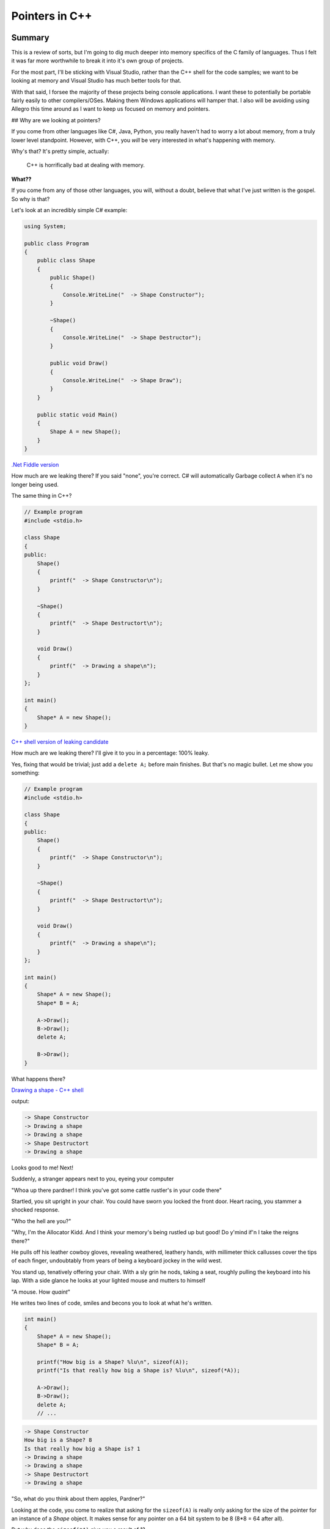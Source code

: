 Pointers in C++
***********************************************************************************************************************
Summary
=======================================================================================================================
This is a review of sorts, but I'm going to dig much deeper into memory specifics of the C family of languages. Thus I 
felt it was far more worthwhile to break it into it's own group of projects.

For the most part, I'll be sticking with Visual Studio, rather than the C++ shell for the code samples; we want to be 
looking at memory and Visual Studio has much better tools for that.

With that said, I forsee the majority of these projects being console applications. I want these to potentially be 
portable fairly easily to other compilers/OSes. Making them Windows applications will hamper that. I also will be 
avoiding using Allegro this time around as I want to keep us focused on memory and pointers.

## Why are we looking at pointers?

If you come from other languages like C#, Java, Python, you really haven't had to worry a lot about memory, from a truly 
lower level standpoint. However, with C++, you *will* be very interested in what's happening with memory.

Why's that? It's pretty simple, actually: 

    | C++ is horrifically bad at dealing with memory.

**What??**

If you come from any of those other languages, you will, without a doubt, believe that what I've just written is the 
gospel. So why is that?

Let's look at an incredibly simple C# example:

.. code-block:: C#

    using System;

    public class Program
    {
        public class Shape
        {
            public Shape()
            {
                Console.WriteLine("  -> Shape Constructor");
            }
            
            ~Shape()
            {
                Console.WriteLine("  -> Shape Destructor");
            }
            
            public void Draw()
            {
                Console.WriteLine("  -> Shape Draw");
            }
        }
        
        public static void Main()
        {
            Shape A = new Shape();
        }
    }

`.Net Fiddle version <https://dotnetfiddle.net/knmGE4>`_

How much are we leaking there? If you said "none", you're correct. C# will automatically Garbage collect ``A`` when 
it's no longer being used.

The same thing in C++?

.. code-block:: C++

    // Example program
    #include <stdio.h>

    class Shape
    {
    public:
        Shape()
        {
            printf("  -> Shape Constructor\n");
        }

        ~Shape()
        {
            printf("  -> Shape Destructort\n");
        }

        void Draw()
        {
            printf("  -> Drawing a shape\n");
        }
    };

    int main()
    {
        Shape* A = new Shape();
    }

`C++ shell version of leaking candidate <cpp.sh/7nyr>`_

How much are we leaking there? I'll give it to you in a percentage: 100% leaky.

Yes, fixing that would be trivial; just add a ``delete A;`` before main finishes. But that's no magic bullet. Let me 
show you something:

.. code-block:: C++

    // Example program
    #include <stdio.h>

    class Shape
    {
    public:
        Shape()
        {
            printf("  -> Shape Constructor\n");
        }

        ~Shape()
        {
            printf("  -> Shape Destructort\n");
        }

        void Draw()
        {
            printf("  -> Drawing a shape\n");
        }
    };

    int main()
    {
        Shape* A = new Shape();
        Shape* B = A;
        
        A->Draw();
        B->Draw();
        delete A;
        
        B->Draw();
    }

What happens there?

`Drawing a shape - C++ shell <cpp.sh/7womq>`_

output:

.. code-block:: doscon

    -> Shape Constructor
    -> Drawing a shape
    -> Drawing a shape
    -> Shape Destructort
    -> Drawing a shape

Looks good to me! Next!

Suddenly, a stranger appears next to you, eyeing your computer

"Whoa up there pardner! I think you've got some cattle rustler's in your code there"

Startled, you sit upright in your chair. You could have sworn you locked the front door. Heart racing, you stammer a 
shocked response.

"Who the hell are you?"

"Why, I'm the Allocator Kidd. And I think your memory's being rustled up but good! Do y'mind if'n I take the reigns 
there?"

He pulls off his leather cowboy gloves, revealing weathered, leathery hands, with millimeter thick callusses cover the
tips of each finger, undoubtably from years of being a keyboard jockey in the wild west.

You stand up, tenatively offering your chair. With a sly grin he nods, taking a seat, roughly pulling the keyboard 
into his lap. With a side glance he looks at your lighted mouse and mutters to himself

"A mouse. How *quaint*"

He writes two lines of code, smiles and becons you to look at what he's written.

.. code-block:: C++

    int main()
    {
        Shape* A = new Shape();
        Shape* B = A;
    
        printf("How big is a Shape? %lu\n", sizeof(A));
        printf("Is that really how big a Shape is? %lu\n", sizeof(*A));
        
        A->Draw();
        B->Draw();
        delete A;
        // ...

.. code-block:: doscon

    -> Shape Constructor
    How big is a Shape? 8
    Is that really how big a Shape is? 1
    -> Drawing a shape
    -> Drawing a shape
    -> Shape Destructort
    -> Drawing a shape

"So, what do you think about them apples, Pardner?"

Looking at the code, you come to realize that asking for the ``sizeof(A)`` is really only asking for the size of the 
pointer for an instance of a `Shape` object. It makes sense for any pointer on a 64 bit system to be 8 
(8*8 = 64 after all).

But why does the ``sizeof(*A)`` give you a result of 1?

Well, first off, remember that the use of the ``*`` symbole acts as a 'de-reference' operation. It essentially takes a 
pointer and returns the contents at that location, according to the type of the object it's a pointer of. So it's 
saying that the class ``Shape`` is only ... one byte big?

Is that the case?  You motion to the Data Cowboy to vacate the chair so you can add the following to the code:

.. code-block:: C++

    printf("How big is a Shape? %lu\n", sizeof(A));
    printf("Is that really how big a Shape is? %lu\n", sizeof(*A));
    printf("So what is the size of a Shape, really? %lu\n", sizeof(Shape));

And the results?

.. code-block:: doscon

    -> Shape Constructor
    How big is a Shape? 8
    Is that really how big a Shape is? 1
    So what is the size of a Shape, really? 1
    -> Drawing a shape
    -> Drawing a shape
    -> Shape Destructort
    -> Drawing a shape

But that can't be right! How can a class only be one byte big.

Our Digital Cowpoke sees the look of consternation on your face, motions to the keyboard and begins to type as you move
to the side. He adds a bit of code to the bottom of the ``Shape`` class and and re-runs the code

.. code-block:: C++

    // thar's code above here
        void Draw()
        {
            printf("  -> Drawing a shape with text: [%s]\n", value);
        }

        char value[256];
    };

    int main()
    {
        Shape* A = new Shape();
        Shape* B = A;
        strcpy(A->value, "Here is some text");
        printf("How big is a Shape? %lu\n", sizeof(A));
        printf("Is that really how big a Shape is? %lu\n", sizeof(*A));
        printf("So what is the size of a Shape, really? %lu\n", sizeof(Shape));
        
        A->Draw();
        B->Draw();
        
        delete A;
        memset(A, 0, sizeof(Shape));  // Mimicing someone else re-using the memory that was just freed
        
        B->Draw();
    }

.. code-block:: doscon

    -> Shape Constructor
    How big is a Shape? 8
    Is that really how big a Shape is? 256
    So what is the size of a Shape, really? 256
    -> Drawing a shape with text: [Here is some text]
    -> Drawing a shape with text: [Here is some text]
    -> Shape Destructort
    -> Drawing a shape with text: []

`Big Tex's code: <cpp.sh/6vp72>`_

The class had no data.

**THE CLASS HAD NO DATA.**

Now that it has data, we get a size that looks sane. But that doesn't explain why
``sizeof`` gave us a value of 1 when there was no data present.

Hopalong Hacker can see where you're going, as he's been there before. He cracks open
your browser and feverently types in a URL he's had memorized long before you could
hold a mouse.

`In Memory of Bjarne <http://www.stroustrup.com/bs_faq2.html#sizeof-empty>`_

Why is the size of an empty class not zero?
-----------------------------------------------------------------------------------------------------------------------

    | To ensure that the addresses of two different objects will be different. For the same reason, ``new`` always 
      returns pointers to distinct objects.

With that, the Marlborough Man-Of-Code tips his hat to you and disappears in a puff of AND-logic.

But there's still something off with this code.  Look at the results of calling the ``Draw`` method.

The problem is this: We don't have a complex enough codebase.

Let's talk about the logic of the codebase first:

    - We allocate instances of ``Shape`` called ``A`` and assign the pointer ``A`` to ``B``.

        - This just dupicates the pointer; they just point to the same memory block.

    - We delete ``A``
    - We then try to access ``B`` by calling the ``Draw`` method. And it works

It'll work because we haven't had the chance for another heap allocation to reclaim that block of memory. But here's 
the kicker: Because we originally had a class with no data, *IT WOULDN'T MATTER!*

Wait ... why wouldn't it matter? We deleted the instance of the object. If we somehow managed to reclaim that block 
of memory for something else ... wouldn't that be an issue?

The answer is, how could it? Remember when we measured the size of the class, it was *effectively* zero? That's 
because we only measure fields in a class when allocating memory. The previous example should have proven that to 
you, where we allocated a character array 256 bytes long and we ended up seeing that the size of ``Shape`` was, in 
fact, 256 bytes.

But that makes no senes! The code has to live with the object instance, right? We create an instance of an object 
and it creates an instance of the code and data. Right?

Let me ask you a question - does the code change between instances of the same class? I mean, the data does, totally. 
But *does the code actually change*?

No, it doesn't.

And then, the answer is clear ... Data and Code do **not** live at the same spot in memory.

Here's something to chew on: `Anatomy of a program in memory <http://duartes.org/gustavo/blog/post/anatomy-of-a-program-in-memory/>`_

I really love that article. It's one of the better written pieces on the layout of a program in memory. It doesn't 
answer all the questions, but it's a great start.

All your code lives in what's called the "Text Segment" of your application's process memory. The data for your class 
(everything that isn't a function) lives on the Heap. So how does your class access that data? Well, the compiler 
understands that there is data associated with each class and injects into your code a ``this`` keyword whenever it 
accesses a class property.

Remember this bit of code?

.. code-block:: C++

    void Draw()
    {
        printf("  -> Drawing a shape with text: [%s]\n", value);
    }

That's in the ``Shape`` class. Well, the compiler is actually doing (no pun intended) this:

.. code-block:: C++

    void Draw()
    {
        printf("  -> Drawing a shape with text: [%s]\n", this->value);
    }

`Don't believe me? Here you go <cpp.sh/7tzyj>`_

Are we to the point yet where you think memory handling in C++ is horrific yet?

OK, so it's not actually horrific. You have a tremendous amount of control over memory in C++. But it's not something 
trivial you can ignore. Understanding what's going on with memory is incredibly important to writing good/fast/bugfree code.

More stuff to watch out for.
=======================================================================================================================
Oh, we are not done yet. Not by a long shot.

In the previous example, let me ask you a question:

"Who owns the instance of shape ``A``?"

I mean, consider this, from the last example:

.. code-block:: C++

    int main()
    {
        Shape* A = new Shape();
        Shape* B = A;
        strcpy(A->value, "Here is some text");

What happens when we assign ``A`` to ``B``? In languages like C#, what the 'thing' that ``A`` points to has an 
internal reference count and it increments that when the assignment happens. And that count gets decremented when 
``A`` or ``B`` get set to null/set to something else/half a dozen other reasons.

But what about C++?

By default, C++ has no concept of ownership. Or reference counting. Unless you add it yourself. But I'm getting way, 
way ahead of myself. (To be fair, the newest C++ standards adds 'smart pointers' that do this and are considered part 
of "modern C++". But that's a topic for later.)

At this point, consider that you have to be dilligent of where/how you allocate/assign pointers.

Class layout in memory
=======================================================================================================================
What do we know about classes so far?

 - The logic (methods) for clases live in the 'text' memory block for a program.
 - Data (properties) for classes live either in the Heap or Stack space for a program.
 - Classes without any properties have zero byte sizes, but they actually report back a non-zero size (usually but not 
   guaranteed to be 1) when you query their size.
 - Classes, via 'hidden compiler magic' have an additional `this` keyword, which maps to the address of the classes instance.

Here's a great breakdown of the ``this`` keyword on `cppreference.com <http://en.cppreference.com/w/cpp/language/this>`_

So, what happens when we start to consider polymorphism in C++? For example, going back to our ``Shape``, ``Circle`` 
and ``Rectangle`` classes from Review05? Let's bring them on over and try them out!  I'll be removing the Allegro
references so that this is just a console application.

Now let's see what we get when we start mucking around with our ``Shape`` class again. Currently our ``Shape`` class 
only has an integer in it, but the class is 4 bytes large. Let's put it back having just a ``Point2D`` as it's sole 
property:

.. code-block:: C++

    class ShapeWithPoint
    {
    public:
        ShapeWithPoint();
        ~ShapeWithPoint();

        void Draw();

        Point2D mCenter;
    };

I'll add some ``printf`` code back into main:

`printf("What's the size of a ShapeWithPoint? %lu\n", sizeof(ShapeWithPoint));`

and our result:

.. code-block:: doscon

    What's the size of a ShapeWithPoint? 8

That makes sense, ``Point2D`` has two floats (4 bytes each).

Now, what happens if we make one of the classes virtual?

.. code-block:: C++

    class ShapeWithVirtual
    {
    public:
        ShapeWithVirtual();
        virtual ~ShapeWithVirtual();

        void Draw();

        int value;
    };

All we're doing is making the destructor virtual. It allows derived classes to be delted by deleting a reference to the
base class. We'll talk a bit about that later. However, we're talking about class sizes. So, what do we get now?

.. code-block:: doscon

    What's the size of a ShapeWithVirtual? 16

Wait wait wait. We didn't add any new data to the class! why is it bigger? Why is it 8 bytes bigger? Let's try 
something - in your code for both ``ShapeWithPoint`` and ``ShapeWithVirtual`` replace the ``Point2D mCenter;`` with a 
``int value;``.

The results are ...

.. code-block:: doscon

    What's the size of a ShapeWithPoint? 4
    What's the size of a ShapeWithVirtual? 16

What you're seeing is the effect of the V-Table in a class. Going by the 'rule of "the 'largest data type in the class'
 alignment" we see that we are on 8 byte alignments. Play around with that a bit, if you want to be convinced. Or, if 
 you want to be 100% sure, just use `#pragma pack(1)` like so:

.. code-block:: C++

    #pragma pack(push)
    #pragma pack(1)
    class ShapeWithPoint
    {
    public:
        ShapeWithPoint();
        ~ShapeWithPoint();

        void Draw();

        // Point2D mCenter;
        int value;
    };

    class ShapeWithVirtual
    {
    public:
        ShapeWithVirtual();
        virtual ~ShapeWithVirtual();

        void Draw();

        // Point2D mCenter;
        int value;
    };
    #pragma pack(pop)

And the output?

.. code-block:: doscon

    What's the size of a ShapeWithPoint? 4
    What's the size of a ShapeWithVirtual? 12

So how does C++ implement polymorphism? Knowing what it is and knowing how it's implemented are two very, very different 
things.

With our ``Shape``, ``Circle`` and ``Rectangle`` classes, we've seen that we can keep track of a ``Shape`` pointer, but 
put a pointer to an instance of a ``Circle`` in there and we call the ``Draw`` method, it will resolve it to the 
correct object instance's ``Draw`` call. You know, like we did in ``Review05``:

.. code-block:: C++

    VirtualShape** shapes = new VirtualShape*[10];

    shapes[0] = new Circle(20.0f, 30.0f, 5.0f);
    shapes[1] = new Circle(40.0f, 60.0f, 10.0f);
    shapes[2] = new Circle(60.0f, 90.0f, 15.0f);
    shapes[3] = new Circle(80.0f, 120.0f, 20.0f);
    shapes[4] = new Circle(100.0f, 150.0f, 30.0f);
    shapes[5] = new Rectangle(200.0f, 300.0f, 5.0f, 5.0f);
    shapes[6] = new Rectangle(220.0f, 330.0f, 10.0f, 10.0f);
    shapes[7] = new Rectangle(240.0f, 360.0f, 15.0f, 15.0f);
    shapes[8] = new Rectangle(260.0f, 390.0f, 20.0f, 20.0f);
    shapes[9] = new Rectangle(280.0f, 420.0f, 25.0f, 25.0f);

    for (int index = 0; index < 10; index++)
    {
        shapes[index]->Draw();
    }

That's polymorphism.  But how does it work, under the hood? Each compiler can do it a little differently, but it really
comes down to a Virtual Table and a Virtual Table Pointer.

In each instance of a class, a *Virtual Table Pointer* (commonly refered to as a ``vptr``) is created - it is a pointer 
to a table of virtual functions (again, commonly referred to as a ``vtable``).  ``vtable``'s usually contain the 
following:

 - Virtual function dispatch information.
 - Offsets to virtual base class subobjects
 - RTTI for the object (depending on compiler options).

What we end up getting, when you take a look at something like this:

``shapes[index]->Draw();``

Really ends up being more like this:

``(*shapes[index]->vptr[n])(shapes[index])``

which is a pointer to a function. Not that ``vptr[n]`` is a slot in the ``vtable`` at the ``n``'th element.

Kind of like this:

.. image Images/Pointers01/ClassLayout_UML.png

So, what's really going on with the compiler is that there is an added virtual function table pointer
adding into the defintion of the class:

.. image:: Images/Pointers01/ClassLayout_vptr_UML.png

Which then links to the Virtual Function Table for each class, referring to the appropriate
virtual function:

.. image:: Images/Pointers01/ClassLayout_vptr_references_UML.png

Hopefully the diagram helps - each class ends up with a virtual function table that then links to the appropriate
virtual method.

Let's do something a little different - let's add a virtual function into the base and only override it in
one of the classes:

.. image:: Images/Pointers01/ClassLayout_vptr_references02_UML.png

Yes, it can get pretty complex, with vtables pointing across class methods, but that's what inheretence means. And, 
following the object model, that can be pretty damn groovy.

But it comes with a cost. Let's look at the disassembly difference between Shape (not Virtual) and Circle (virtual)

.. image:: Images/Pointers01/Shape_vs_Circle_disassembly.png

Creation of each object is the same, assembly wise. However invoking the ``Draw`` function on a virtual function incurs 
a different execution path. Specifically we get a ``call`` to the ``Shape::Draw`` method in the non virtualized ``Shape`` 
versus the call to an address in the virtualized version.

The cost here is two additional ``mov``s to call the virtual ``Draw`` method. Yeah, I know, that doesn't sound like much 
- two additional assembly instructions. Big whoop.

Yet that can add up, being invoked several hundred or several thousand times per frame. Remember, a frame is 1/30th 
(or 1/60th, or 1/120th) of a second.

But that's not *really* where our code can become slow. One thing C++ compilers do all the time is **inline** code.  
You may have seen in some C++ code the use of the keyword `inline` - it's kind of the same thing. The goal of the 
``inline`` keyword was to flag the optimizer of the compiler to *inline substitution of a function* rather than 
invoking a function call. Function calls are slower as they mean creating a new stack, pushing data onto that stack, 
invoking a jump to that function, returning from that function and peeling results from that function off the stack.

With virtual functions, you can't inline that code base because you can't infer what the code actually is, in the 
general case. That's it. That's why it can be slow.

For stuff you call a few hundred times a frame, that might not be too bad a trade-off for a simple architecture. But 
for complex hierarchies, or deep object trees, you might not want to rely on virtual methods.

As a great read on the tradeoffs between polymorphic code and other options, I offer up this fantastic section on 
Stack Exchange `Stack Exchange discussion on virtual functions <https://softwareengineering.stackexchange.com/questions/301510/in-general-is-it-worth-using-virtual-functions-to-avoid-branching>`_.

Finding memory leaks
=======================================================================================================================
I was going to write a big ol' post about how to find memory leaks. Like, a completely separate
project and README.md file and everything.

But there's this video from `Adam Welch <https://www.youtube.com/watch?v=HUZW8m_3XvE>`_ that pretty much walks you through 
how to use Visual Studio's memory profiler.

You should watch it. Go. Now.

OK, so how would we go about profiling our app? How do we find memory leaks in the project associated with this codebase?

Pretty simple

0. Set up your memory profiling tools
-----------------------------------------------------------------------------------------------------------------------
In Debug, run your the ``PointerIntro`` project. There's a ``_getch()`` call in the code base that forcibly halts the 
program.  Once you've run it, you'll see this:

.. image:: Images/Pointers01/MemoryDebugging01.png

And then ...

.. image:: Images/Pointers01/MemoryDebugging02.png


1. Add Breakpoints at the start and end of your program
-----------------------------------------------------------------------------------------------------------------------
So, before you go too far, put some breakpoints in your code. Preferably at the start and just before you exit the app. 
Then re-run the applicaiton in the debugger. When you hit your first breakpoint ...

.. image:: Images/Pointers01/MemoryDebugging03.png

Continue debugging and hit your next breakpoint ...

.. image:: Images/Pointers01/MemoryDebugging04.png
 
2. See where your allocations are
-----------------------------------------------------------------------------------------------------------------------
.. image:: Images/Pointers01/MemoryDebugging05.png

As you can see, we end up with a delta of allocation. And it's going in the wrong direction (that is, upwards). If you 
click on any of the higlighted links, you then get to see some more detail:

.. image:: Images/Pointers01/MemoryDebugging06.png

Double clicking on one of the entries takes us a little deeper.

.. image:: Images/Pointers01/MemoryDebugging07.png

Double clicking one last time takes us to the allocation in question.

.. image:: Images/Pointers01/MemoryDebugging08.png

Debugging memory leaks has never been so easy!

Summary
=======================================================================================================================
Well, again that was a longish bit of writing. It's not trivial, but it's good stuff to have under your belt. And it's 
important to understand this stuff, even if you're not digging into the guts of low level optimization every day (I 
know I don't).

Hope that helps out!

Some references:
=======================================================================================================================
 - `C++ Virtual functions <http://anderberg.me/2016/06/26/c-virtual-functions/>`_
